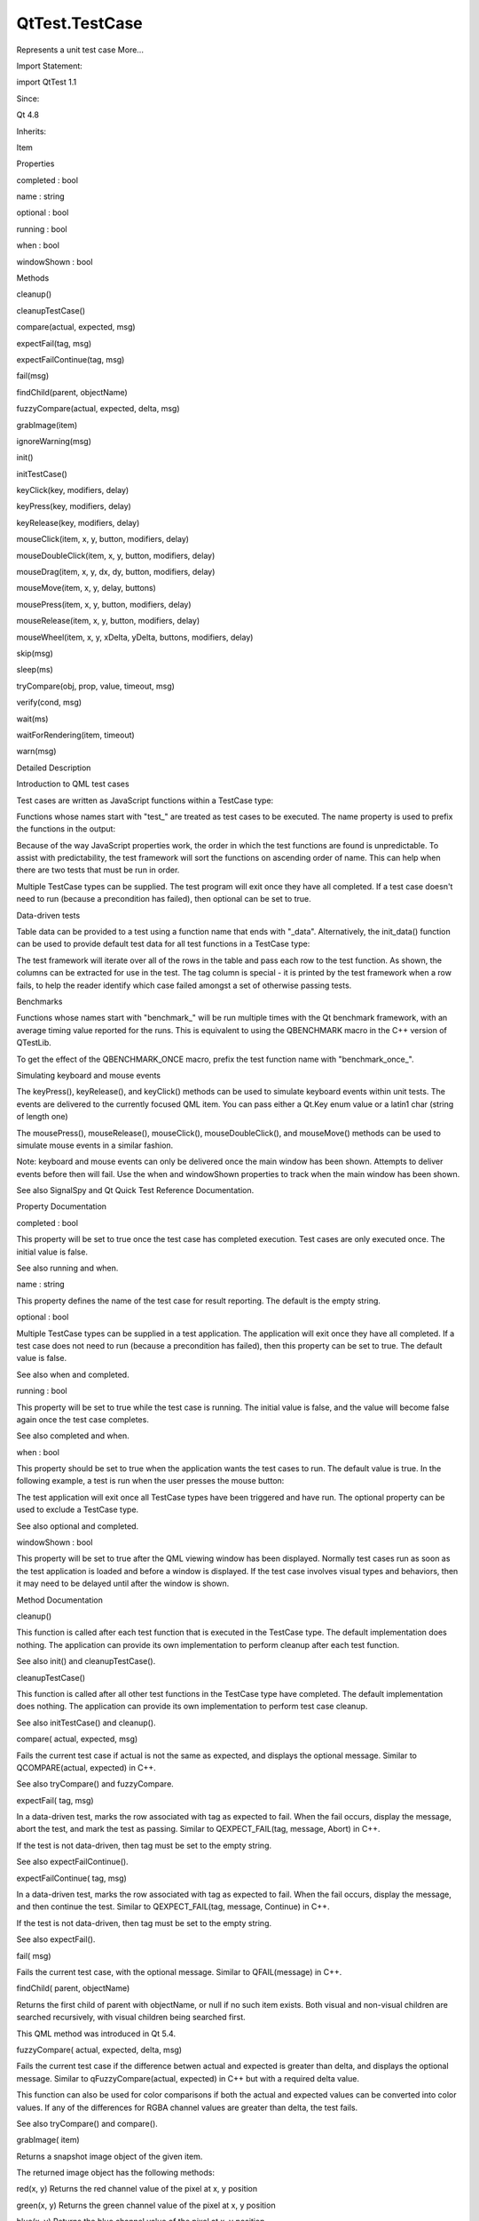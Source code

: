 QtTest.TestCase
===============

.. raw:: html

   <p>

Represents a unit test case More...

.. raw:: html

   </p>

.. raw:: html

   <!-- @@@TestCase -->

.. raw:: html

   <table class="alignedsummary">

.. raw:: html

   <tr>

.. raw:: html

   <td class="memItemLeft rightAlign topAlign">

Import Statement:

.. raw:: html

   </td>

.. raw:: html

   <td class="memItemRight bottomAlign">

import QtTest 1.1

.. raw:: html

   </td>

.. raw:: html

   </tr>

.. raw:: html

   <tr>

.. raw:: html

   <td class="memItemLeft rightAlign topAlign">

Since:

.. raw:: html

   </td>

.. raw:: html

   <td class="memItemRight bottomAlign">

Qt 4.8

.. raw:: html

   </td>

.. raw:: html

   </tr>

.. raw:: html

   <tr>

.. raw:: html

   <td class="memItemLeft rightAlign topAlign">

Inherits:

.. raw:: html

   </td>

.. raw:: html

   <td class="memItemRight bottomAlign">

.. raw:: html

   <p>

Item

.. raw:: html

   </p>

.. raw:: html

   </td>

.. raw:: html

   </tr>

.. raw:: html

   </table>

.. raw:: html

   <ul>

.. raw:: html

   </ul>

.. raw:: html

   <h2 id="properties">

Properties

.. raw:: html

   </h2>

.. raw:: html

   <ul>

.. raw:: html

   <li class="fn">

completed : bool

.. raw:: html

   </li>

.. raw:: html

   <li class="fn">

name : string

.. raw:: html

   </li>

.. raw:: html

   <li class="fn">

optional : bool

.. raw:: html

   </li>

.. raw:: html

   <li class="fn">

running : bool

.. raw:: html

   </li>

.. raw:: html

   <li class="fn">

when : bool

.. raw:: html

   </li>

.. raw:: html

   <li class="fn">

windowShown : bool

.. raw:: html

   </li>

.. raw:: html

   </ul>

.. raw:: html

   <h2 id="methods">

Methods

.. raw:: html

   </h2>

.. raw:: html

   <ul>

.. raw:: html

   <li class="fn">

cleanup()

.. raw:: html

   </li>

.. raw:: html

   <li class="fn">

cleanupTestCase()

.. raw:: html

   </li>

.. raw:: html

   <li class="fn">

compare(actual, expected, msg)

.. raw:: html

   </li>

.. raw:: html

   <li class="fn">

expectFail(tag, msg)

.. raw:: html

   </li>

.. raw:: html

   <li class="fn">

expectFailContinue(tag, msg)

.. raw:: html

   </li>

.. raw:: html

   <li class="fn">

fail(msg)

.. raw:: html

   </li>

.. raw:: html

   <li class="fn">

findChild(parent, objectName)

.. raw:: html

   </li>

.. raw:: html

   <li class="fn">

fuzzyCompare(actual, expected, delta, msg)

.. raw:: html

   </li>

.. raw:: html

   <li class="fn">

grabImage(item)

.. raw:: html

   </li>

.. raw:: html

   <li class="fn">

ignoreWarning(msg)

.. raw:: html

   </li>

.. raw:: html

   <li class="fn">

init()

.. raw:: html

   </li>

.. raw:: html

   <li class="fn">

initTestCase()

.. raw:: html

   </li>

.. raw:: html

   <li class="fn">

keyClick(key, modifiers, delay)

.. raw:: html

   </li>

.. raw:: html

   <li class="fn">

keyPress(key, modifiers, delay)

.. raw:: html

   </li>

.. raw:: html

   <li class="fn">

keyRelease(key, modifiers, delay)

.. raw:: html

   </li>

.. raw:: html

   <li class="fn">

mouseClick(item, x, y, button, modifiers, delay)

.. raw:: html

   </li>

.. raw:: html

   <li class="fn">

mouseDoubleClick(item, x, y, button, modifiers, delay)

.. raw:: html

   </li>

.. raw:: html

   <li class="fn">

mouseDrag(item, x, y, dx, dy, button, modifiers, delay)

.. raw:: html

   </li>

.. raw:: html

   <li class="fn">

mouseMove(item, x, y, delay, buttons)

.. raw:: html

   </li>

.. raw:: html

   <li class="fn">

mousePress(item, x, y, button, modifiers, delay)

.. raw:: html

   </li>

.. raw:: html

   <li class="fn">

mouseRelease(item, x, y, button, modifiers, delay)

.. raw:: html

   </li>

.. raw:: html

   <li class="fn">

mouseWheel(item, x, y, xDelta, yDelta, buttons, modifiers, delay)

.. raw:: html

   </li>

.. raw:: html

   <li class="fn">

skip(msg)

.. raw:: html

   </li>

.. raw:: html

   <li class="fn">

sleep(ms)

.. raw:: html

   </li>

.. raw:: html

   <li class="fn">

tryCompare(obj, prop, value, timeout, msg)

.. raw:: html

   </li>

.. raw:: html

   <li class="fn">

verify(cond, msg)

.. raw:: html

   </li>

.. raw:: html

   <li class="fn">

wait(ms)

.. raw:: html

   </li>

.. raw:: html

   <li class="fn">

waitForRendering(item, timeout)

.. raw:: html

   </li>

.. raw:: html

   <li class="fn">

warn(msg)

.. raw:: html

   </li>

.. raw:: html

   </ul>

.. raw:: html

   <!-- $$$TestCase-description -->

.. raw:: html

   <h2 id="details">

Detailed Description

.. raw:: html

   </h2>

.. raw:: html

   </p>

.. raw:: html

   <h2 id="introduction-to-qml-test-cases">

Introduction to QML test cases

.. raw:: html

   </h2>

.. raw:: html

   <p>

Test cases are written as JavaScript functions within a TestCase type:

.. raw:: html

   </p>

.. raw:: html

   <pre class="cpp">import <span class="type">QtQuick</span> <span class="number">2.0</span>
   import <span class="type">QtTest</span> <span class="number">1.0</span>
   TestCase {
   name: <span class="string">&quot;MathTests&quot;</span>
   function test_math() {
   compare(<span class="number">2</span> <span class="operator">+</span> <span class="number">2</span><span class="operator">,</span> <span class="number">4</span><span class="operator">,</span> <span class="string">&quot;2 + 2 = 4&quot;</span>)
   }
   function test_fail() {
   compare(<span class="number">2</span> <span class="operator">+</span> <span class="number">2</span><span class="operator">,</span> <span class="number">5</span><span class="operator">,</span> <span class="string">&quot;2 + 2 = 5&quot;</span>)
   }
   }</pre>

.. raw:: html

   <p>

Functions whose names start with "test\_" are treated as test cases to
be executed. The name property is used to prefix the functions in the
output:

.. raw:: html

   </p>

.. raw:: html

   <pre class="cpp"><span class="operator">*</span><span class="operator">*</span><span class="operator">*</span><span class="operator">*</span><span class="operator">*</span><span class="operator">*</span><span class="operator">*</span><span class="operator">*</span><span class="operator">*</span> Start testing of MathTests <span class="operator">*</span><span class="operator">*</span><span class="operator">*</span><span class="operator">*</span><span class="operator">*</span><span class="operator">*</span><span class="operator">*</span><span class="operator">*</span><span class="operator">*</span>
   Config: Using <span class="type">QTest</span> library <span class="number">4.7.2</span><span class="operator">,</span> <span class="type">Qt</span> <span class="number">4.7.2</span>
   PASS   : MathTests<span class="operator">::</span><a href="#initTestCase-method">initTestCase</a>()
   FAIL<span class="operator">!</span>  : MathTests<span class="operator">::</span>test_fail() <span class="number">2</span> <span class="operator">+</span> <span class="number">2</span> <span class="operator">=</span> <span class="number">5</span>
   Actual (): <span class="number">4</span>
   Expected (): <span class="number">5</span>
   Loc: <span class="operator">[</span><span class="operator">/</span>home<span class="operator">/</span><span class="operator">.</span><span class="operator">.</span><span class="operator">.</span><span class="operator">/</span>tst_math<span class="operator">.</span>qml(<span class="number">12</span>)<span class="operator">]</span>
   PASS   : MathTests<span class="operator">::</span>test_math()
   PASS   : MathTests<span class="operator">::</span><a href="#cleanupTestCase-method">cleanupTestCase</a>()
   Totals: <span class="number">3</span> passed<span class="operator">,</span> <span class="number">1</span> failed<span class="operator">,</span> <span class="number">0</span> skipped
   <span class="operator">*</span><span class="operator">*</span><span class="operator">*</span><span class="operator">*</span><span class="operator">*</span><span class="operator">*</span><span class="operator">*</span><span class="operator">*</span><span class="operator">*</span> Finished testing of MathTests <span class="operator">*</span><span class="operator">*</span><span class="operator">*</span><span class="operator">*</span><span class="operator">*</span><span class="operator">*</span><span class="operator">*</span><span class="operator">*</span><span class="operator">*</span></pre>

.. raw:: html

   <p>

Because of the way JavaScript properties work, the order in which the
test functions are found is unpredictable. To assist with
predictability, the test framework will sort the functions on ascending
order of name. This can help when there are two tests that must be run
in order.

.. raw:: html

   </p>

.. raw:: html

   <p>

Multiple TestCase types can be supplied. The test program will exit once
they have all completed. If a test case doesn't need to run (because a
precondition has failed), then optional can be set to true.

.. raw:: html

   </p>

.. raw:: html

   <h2 id="data-driven-tests">

Data-driven tests

.. raw:: html

   </h2>

.. raw:: html

   <p>

Table data can be provided to a test using a function name that ends
with "\_data". Alternatively, the init\_data() function can be used to
provide default test data for all test functions in a TestCase type:

.. raw:: html

   </p>

.. raw:: html

   <pre class="cpp">import <span class="type">QtQuick</span> <span class="number">2.0</span>
   import <span class="type">QtTest</span> <span class="number">1.1</span>
   TestCase {
   name: <span class="string">&quot;DataTests&quot;</span>
   function init_data() {
   <span class="keyword">return</span> <span class="operator">[</span>
   {tag:<span class="string">&quot;init_data_1&quot;</span><span class="operator">,</span> a:<span class="number">1</span><span class="operator">,</span> b:<span class="number">2</span><span class="operator">,</span> answer: <span class="number">3</span>}<span class="operator">,</span>
   {tag:<span class="string">&quot;init_data_2&quot;</span><span class="operator">,</span> a:<span class="number">2</span><span class="operator">,</span> b:<span class="number">4</span><span class="operator">,</span> answer: <span class="number">6</span>}
   <span class="operator">]</span>;
   }
   function test_table_data() {
   <span class="keyword">return</span> <span class="operator">[</span>
   {tag: <span class="string">&quot;2 + 2 = 4&quot;</span><span class="operator">,</span> a: <span class="number">2</span><span class="operator">,</span> b: <span class="number">2</span><span class="operator">,</span> answer: <span class="number">4</span> }<span class="operator">,</span>
   {tag: <span class="string">&quot;2 + 6 = 8&quot;</span><span class="operator">,</span> a: <span class="number">2</span><span class="operator">,</span> b: <span class="number">6</span><span class="operator">,</span> answer: <span class="number">8</span> }<span class="operator">,</span>
   <span class="operator">]</span>
   }
   function test_table(data) {
   <span class="comment">//data comes from test_table_data</span>
   compare(data<span class="operator">.</span>a <span class="operator">+</span> data<span class="operator">.</span>b<span class="operator">,</span> data<span class="operator">.</span>answer)
   }
   function test__default_table(data) {
   <span class="comment">//data comes from init_data</span>
   compare(data<span class="operator">.</span>a <span class="operator">+</span> data<span class="operator">.</span>b<span class="operator">,</span> data<span class="operator">.</span>answer)
   }
   }</pre>

.. raw:: html

   <p>

The test framework will iterate over all of the rows in the table and
pass each row to the test function. As shown, the columns can be
extracted for use in the test. The tag column is special - it is printed
by the test framework when a row fails, to help the reader identify
which case failed amongst a set of otherwise passing tests.

.. raw:: html

   </p>

.. raw:: html

   <h2 id="benchmarks">

Benchmarks

.. raw:: html

   </h2>

.. raw:: html

   <p>

Functions whose names start with "benchmark\_" will be run multiple
times with the Qt benchmark framework, with an average timing value
reported for the runs. This is equivalent to using the QBENCHMARK macro
in the C++ version of QTestLib.

.. raw:: html

   </p>

.. raw:: html

   <pre class="cpp">TestCase {
   id: top
   name: <span class="string">&quot;CreateBenchmark&quot;</span>
   function benchmark_create_component() {
   var component <span class="operator">=</span> <span class="type">Qt</span><span class="operator">.</span>createComponent(<span class="string">&quot;item.qml&quot;</span>)
   var obj <span class="operator">=</span> component<span class="operator">.</span>createObject(top)
   obj<span class="operator">.</span>destroy()
   component<span class="operator">.</span>destroy()
   }
   }
   RESULT : CreateBenchmark<span class="operator">::</span>benchmark_create_component:
   <span class="number">0.23</span> msecs per iteration (total: <span class="number">60</span><span class="operator">,</span> iterations: <span class="number">256</span>)
   PASS   : CreateBenchmark<span class="operator">::</span>benchmark_create_component()</pre>

.. raw:: html

   <p>

To get the effect of the QBENCHMARK\_ONCE macro, prefix the test
function name with "benchmark\_once\_".

.. raw:: html

   </p>

.. raw:: html

   <h2 id="simulating-keyboard-and-mouse-events">

Simulating keyboard and mouse events

.. raw:: html

   </h2>

.. raw:: html

   <p>

The keyPress(), keyRelease(), and keyClick() methods can be used to
simulate keyboard events within unit tests. The events are delivered to
the currently focused QML item. You can pass either a Qt.Key enum value
or a latin1 char (string of length one)

.. raw:: html

   </p>

.. raw:: html

   <pre class="cpp">Rectangle {
   width: <span class="number">50</span>; height: <span class="number">50</span>
   focus: <span class="keyword">true</span>
   TestCase {
   name: <span class="string">&quot;KeyClick&quot;</span>
   when: windowShown
   function test_key_click() {
   keyClick(<span class="type">Qt</span><span class="operator">.</span>Key_Left)
   keyClick(<span class="string">&quot;a&quot;</span>)
   <span class="operator">.</span><span class="operator">.</span><span class="operator">.</span>
   }
   }
   }</pre>

.. raw:: html

   <p>

The mousePress(), mouseRelease(), mouseClick(), mouseDoubleClick(), and
mouseMove() methods can be used to simulate mouse events in a similar
fashion.

.. raw:: html

   </p>

.. raw:: html

   <p>

Note: keyboard and mouse events can only be delivered once the main
window has been shown. Attempts to deliver events before then will fail.
Use the when and windowShown properties to track when the main window
has been shown.

.. raw:: html

   </p>

.. raw:: html

   <p>

See also SignalSpy and Qt Quick Test Reference Documentation.

.. raw:: html

   </p>

.. raw:: html

   <!-- @@@TestCase -->

.. raw:: html

   <h2>

Property Documentation

.. raw:: html

   </h2>

.. raw:: html

   <!-- $$$completed -->

.. raw:: html

   <table class="qmlname">

.. raw:: html

   <tr valign="top" id="completed-prop">

.. raw:: html

   <td class="tblQmlPropNode">

.. raw:: html

   <p>

completed : bool

.. raw:: html

   </p>

.. raw:: html

   </td>

.. raw:: html

   </tr>

.. raw:: html

   </table>

.. raw:: html

   <p>

This property will be set to true once the test case has completed
execution. Test cases are only executed once. The initial value is
false.

.. raw:: html

   </p>

.. raw:: html

   <p>

See also running and when.

.. raw:: html

   </p>

.. raw:: html

   <!-- @@@completed -->

.. raw:: html

   <table class="qmlname">

.. raw:: html

   <tr valign="top" id="name-prop">

.. raw:: html

   <td class="tblQmlPropNode">

.. raw:: html

   <p>

name : string

.. raw:: html

   </p>

.. raw:: html

   </td>

.. raw:: html

   </tr>

.. raw:: html

   </table>

.. raw:: html

   <p>

This property defines the name of the test case for result reporting.
The default is the empty string.

.. raw:: html

   </p>

.. raw:: html

   <pre class="cpp">TestCase {
   name: <span class="string">&quot;ButtonTests&quot;</span>
   <span class="operator">.</span><span class="operator">.</span><span class="operator">.</span>
   }</pre>

.. raw:: html

   <!-- @@@name -->

.. raw:: html

   <table class="qmlname">

.. raw:: html

   <tr valign="top" id="optional-prop">

.. raw:: html

   <td class="tblQmlPropNode">

.. raw:: html

   <p>

optional : bool

.. raw:: html

   </p>

.. raw:: html

   </td>

.. raw:: html

   </tr>

.. raw:: html

   </table>

.. raw:: html

   <p>

Multiple TestCase types can be supplied in a test application. The
application will exit once they have all completed. If a test case does
not need to run (because a precondition has failed), then this property
can be set to true. The default value is false.

.. raw:: html

   </p>

.. raw:: html

   <pre class="cpp">TestCase {
   when: <span class="keyword">false</span>
   optional: <span class="keyword">true</span>
   function test_not_run() {
   verify(<span class="keyword">false</span>)
   }
   }</pre>

.. raw:: html

   <p>

See also when and completed.

.. raw:: html

   </p>

.. raw:: html

   <!-- @@@optional -->

.. raw:: html

   <table class="qmlname">

.. raw:: html

   <tr valign="top" id="running-prop">

.. raw:: html

   <td class="tblQmlPropNode">

.. raw:: html

   <p>

running : bool

.. raw:: html

   </p>

.. raw:: html

   </td>

.. raw:: html

   </tr>

.. raw:: html

   </table>

.. raw:: html

   <p>

This property will be set to true while the test case is running. The
initial value is false, and the value will become false again once the
test case completes.

.. raw:: html

   </p>

.. raw:: html

   <p>

See also completed and when.

.. raw:: html

   </p>

.. raw:: html

   <!-- @@@running -->

.. raw:: html

   <table class="qmlname">

.. raw:: html

   <tr valign="top" id="when-prop">

.. raw:: html

   <td class="tblQmlPropNode">

.. raw:: html

   <p>

when : bool

.. raw:: html

   </p>

.. raw:: html

   </td>

.. raw:: html

   </tr>

.. raw:: html

   </table>

.. raw:: html

   <p>

This property should be set to true when the application wants the test
cases to run. The default value is true. In the following example, a
test is run when the user presses the mouse button:

.. raw:: html

   </p>

.. raw:: html

   <pre class="cpp">Rectangle {
   id: foo
   width: <span class="number">640</span>; height: <span class="number">480</span>
   color: <span class="string">&quot;cyan&quot;</span>
   MouseArea {
   id: area
   anchors<span class="operator">.</span>fill: parent
   }
   property bool bar: <span class="keyword">true</span>
   TestCase {
   name: <span class="string">&quot;ItemTests&quot;</span>
   when: area<span class="operator">.</span>pressed
   id: test1
   function test_bar() {
   verify(bar)
   }
   }
   }</pre>

.. raw:: html

   <p>

The test application will exit once all TestCase types have been
triggered and have run. The optional property can be used to exclude a
TestCase type.

.. raw:: html

   </p>

.. raw:: html

   <p>

See also optional and completed.

.. raw:: html

   </p>

.. raw:: html

   <!-- @@@when -->

.. raw:: html

   <table class="qmlname">

.. raw:: html

   <tr valign="top" id="windowShown-prop">

.. raw:: html

   <td class="tblQmlPropNode">

.. raw:: html

   <p>

windowShown : bool

.. raw:: html

   </p>

.. raw:: html

   </td>

.. raw:: html

   </tr>

.. raw:: html

   </table>

.. raw:: html

   <p>

This property will be set to true after the QML viewing window has been
displayed. Normally test cases run as soon as the test application is
loaded and before a window is displayed. If the test case involves
visual types and behaviors, then it may need to be delayed until after
the window is shown.

.. raw:: html

   </p>

.. raw:: html

   <pre class="cpp">Button {
   id: button
   onClicked: text <span class="operator">=</span> <span class="string">&quot;Clicked&quot;</span>
   TestCase {
   name: <span class="string">&quot;ClickTest&quot;</span>
   when: windowShown
   function test_click() {
   button<span class="operator">.</span>clicked();
   compare(button<span class="operator">.</span>text<span class="operator">,</span> <span class="string">&quot;Clicked&quot;</span>);
   }
   }
   }</pre>

.. raw:: html

   <!-- @@@windowShown -->

.. raw:: html

   <h2>

Method Documentation

.. raw:: html

   </h2>

.. raw:: html

   <!-- $$$cleanup -->

.. raw:: html

   <table class="qmlname">

.. raw:: html

   <tr valign="top" id="cleanup-method">

.. raw:: html

   <td class="tblQmlFuncNode">

.. raw:: html

   <p>

cleanup()

.. raw:: html

   </p>

.. raw:: html

   </td>

.. raw:: html

   </tr>

.. raw:: html

   </table>

.. raw:: html

   <p>

This function is called after each test function that is executed in the
TestCase type. The default implementation does nothing. The application
can provide its own implementation to perform cleanup after each test
function.

.. raw:: html

   </p>

.. raw:: html

   <p>

See also init() and cleanupTestCase().

.. raw:: html

   </p>

.. raw:: html

   <!-- @@@cleanup -->

.. raw:: html

   <table class="qmlname">

.. raw:: html

   <tr valign="top" id="cleanupTestCase-method">

.. raw:: html

   <td class="tblQmlFuncNode">

.. raw:: html

   <p>

cleanupTestCase()

.. raw:: html

   </p>

.. raw:: html

   </td>

.. raw:: html

   </tr>

.. raw:: html

   </table>

.. raw:: html

   <p>

This function is called after all other test functions in the TestCase
type have completed. The default implementation does nothing. The
application can provide its own implementation to perform test case
cleanup.

.. raw:: html

   </p>

.. raw:: html

   <p>

See also initTestCase() and cleanup().

.. raw:: html

   </p>

.. raw:: html

   <!-- @@@cleanupTestCase -->

.. raw:: html

   <table class="qmlname">

.. raw:: html

   <tr valign="top" id="compare-method">

.. raw:: html

   <td class="tblQmlFuncNode">

.. raw:: html

   <p>

compare( actual, expected, msg)

.. raw:: html

   </p>

.. raw:: html

   </td>

.. raw:: html

   </tr>

.. raw:: html

   </table>

.. raw:: html

   <p>

Fails the current test case if actual is not the same as expected, and
displays the optional message. Similar to QCOMPARE(actual, expected) in
C++.

.. raw:: html

   </p>

.. raw:: html

   <p>

See also tryCompare() and fuzzyCompare.

.. raw:: html

   </p>

.. raw:: html

   <!-- @@@compare -->

.. raw:: html

   <table class="qmlname">

.. raw:: html

   <tr valign="top" id="expectFail-method">

.. raw:: html

   <td class="tblQmlFuncNode">

.. raw:: html

   <p>

expectFail( tag, msg)

.. raw:: html

   </p>

.. raw:: html

   </td>

.. raw:: html

   </tr>

.. raw:: html

   </table>

.. raw:: html

   <p>

In a data-driven test, marks the row associated with tag as expected to
fail. When the fail occurs, display the message, abort the test, and
mark the test as passing. Similar to QEXPECT\_FAIL(tag, message, Abort)
in C++.

.. raw:: html

   </p>

.. raw:: html

   <p>

If the test is not data-driven, then tag must be set to the empty
string.

.. raw:: html

   </p>

.. raw:: html

   <p>

See also expectFailContinue().

.. raw:: html

   </p>

.. raw:: html

   <!-- @@@expectFail -->

.. raw:: html

   <table class="qmlname">

.. raw:: html

   <tr valign="top" id="expectFailContinue-method">

.. raw:: html

   <td class="tblQmlFuncNode">

.. raw:: html

   <p>

expectFailContinue( tag, msg)

.. raw:: html

   </p>

.. raw:: html

   </td>

.. raw:: html

   </tr>

.. raw:: html

   </table>

.. raw:: html

   <p>

In a data-driven test, marks the row associated with tag as expected to
fail. When the fail occurs, display the message, and then continue the
test. Similar to QEXPECT\_FAIL(tag, message, Continue) in C++.

.. raw:: html

   </p>

.. raw:: html

   <p>

If the test is not data-driven, then tag must be set to the empty
string.

.. raw:: html

   </p>

.. raw:: html

   <p>

See also expectFail().

.. raw:: html

   </p>

.. raw:: html

   <!-- @@@expectFailContinue -->

.. raw:: html

   <table class="qmlname">

.. raw:: html

   <tr valign="top" id="fail-method">

.. raw:: html

   <td class="tblQmlFuncNode">

.. raw:: html

   <p>

fail( msg)

.. raw:: html

   </p>

.. raw:: html

   </td>

.. raw:: html

   </tr>

.. raw:: html

   </table>

.. raw:: html

   <p>

Fails the current test case, with the optional message. Similar to
QFAIL(message) in C++.

.. raw:: html

   </p>

.. raw:: html

   <!-- @@@fail -->

.. raw:: html

   <table class="qmlname">

.. raw:: html

   <tr valign="top" id="findChild-method">

.. raw:: html

   <td class="tblQmlFuncNode">

.. raw:: html

   <p>

findChild( parent, objectName)

.. raw:: html

   </p>

.. raw:: html

   </td>

.. raw:: html

   </tr>

.. raw:: html

   </table>

.. raw:: html

   <p>

Returns the first child of parent with objectName, or null if no such
item exists. Both visual and non-visual children are searched
recursively, with visual children being searched first.

.. raw:: html

   </p>

.. raw:: html

   <pre class="cpp"><a href="#compare-method">compare</a>(findChild(item<span class="operator">,</span> <span class="string">&quot;childObject&quot;</span>)<span class="operator">,</span> expectedChildObject);</pre>

.. raw:: html

   <p>

This QML method was introduced in Qt 5.4.

.. raw:: html

   </p>

.. raw:: html

   <!-- @@@findChild -->

.. raw:: html

   <table class="qmlname">

.. raw:: html

   <tr valign="top" id="fuzzyCompare-method">

.. raw:: html

   <td class="tblQmlFuncNode">

.. raw:: html

   <p>

fuzzyCompare( actual, expected, delta, msg)

.. raw:: html

   </p>

.. raw:: html

   </td>

.. raw:: html

   </tr>

.. raw:: html

   </table>

.. raw:: html

   <p>

Fails the current test case if the difference betwen actual and expected
is greater than delta, and displays the optional message. Similar to
qFuzzyCompare(actual, expected) in C++ but with a required delta value.

.. raw:: html

   </p>

.. raw:: html

   <p>

This function can also be used for color comparisons if both the actual
and expected values can be converted into color values. If any of the
differences for RGBA channel values are greater than delta, the test
fails.

.. raw:: html

   </p>

.. raw:: html

   <p>

See also tryCompare() and compare().

.. raw:: html

   </p>

.. raw:: html

   <!-- @@@fuzzyCompare -->

.. raw:: html

   <table class="qmlname">

.. raw:: html

   <tr valign="top" id="grabImage-method">

.. raw:: html

   <td class="tblQmlFuncNode">

.. raw:: html

   <p>

grabImage( item)

.. raw:: html

   </p>

.. raw:: html

   </td>

.. raw:: html

   </tr>

.. raw:: html

   </table>

.. raw:: html

   <p>

Returns a snapshot image object of the given item.

.. raw:: html

   </p>

.. raw:: html

   <p>

The returned image object has the following methods:

.. raw:: html

   </p>

.. raw:: html

   <ul>

.. raw:: html

   <li>

red(x, y) Returns the red channel value of the pixel at x, y position

.. raw:: html

   </li>

.. raw:: html

   <li>

green(x, y) Returns the green channel value of the pixel at x, y
position

.. raw:: html

   </li>

.. raw:: html

   <li>

blue(x, y) Returns the blue channel value of the pixel at x, y position

.. raw:: html

   </li>

.. raw:: html

   <li>

alpha(x, y) Returns the alpha channel value of the pixel at x, y
position

.. raw:: html

   </li>

.. raw:: html

   <li>

pixel(x, y) Returns the color value of the pixel at x, y position For
example:

.. raw:: html

   <pre class="cpp">var image <span class="operator">=</span> grabImage(rect);
   <a href="#compare-method">compare</a>(image<span class="operator">.</span>red(<span class="number">10</span><span class="operator">,</span> <span class="number">10</span>)<span class="operator">,</span> <span class="number">255</span>);
   <a href="#compare-method">compare</a>(image<span class="operator">.</span>pixel(<span class="number">20</span><span class="operator">,</span> <span class="number">20</span>)<span class="operator">,</span> <span class="type">Qt</span><span class="operator">.</span>rgba(<span class="number">255</span><span class="operator">,</span> <span class="number">0</span><span class="operator">,</span> <span class="number">0</span><span class="operator">,</span> <span class="number">255</span>));</pre>

.. raw:: html

   </li>

.. raw:: html

   </ul>

.. raw:: html

   <!-- @@@grabImage -->

.. raw:: html

   <table class="qmlname">

.. raw:: html

   <tr valign="top" id="ignoreWarning-method">

.. raw:: html

   <td class="tblQmlFuncNode">

.. raw:: html

   <p>

ignoreWarning( msg)

.. raw:: html

   </p>

.. raw:: html

   </td>

.. raw:: html

   </tr>

.. raw:: html

   </table>

.. raw:: html

   <p>

Marks message as an ignored warning message. When it occurs, the warning
will not be printed and the test passes. If the message does not occur,
then the test will fail. Similar to QTest::ignoreMessage(QtWarningMsg,
message) in C++.

.. raw:: html

   </p>

.. raw:: html

   <p>

See also warn().

.. raw:: html

   </p>

.. raw:: html

   <!-- @@@ignoreWarning -->

.. raw:: html

   <table class="qmlname">

.. raw:: html

   <tr valign="top" id="init-method">

.. raw:: html

   <td class="tblQmlFuncNode">

.. raw:: html

   <p>

init()

.. raw:: html

   </p>

.. raw:: html

   </td>

.. raw:: html

   </tr>

.. raw:: html

   </table>

.. raw:: html

   <p>

This function is called before each test function that is executed in
the TestCase type. The default implementation does nothing. The
application can provide its own implementation to perform initialization
before each test function.

.. raw:: html

   </p>

.. raw:: html

   <p>

See also cleanup() and initTestCase().

.. raw:: html

   </p>

.. raw:: html

   <!-- @@@init -->

.. raw:: html

   <table class="qmlname">

.. raw:: html

   <tr valign="top" id="initTestCase-method">

.. raw:: html

   <td class="tblQmlFuncNode">

.. raw:: html

   <p>

initTestCase()

.. raw:: html

   </p>

.. raw:: html

   </td>

.. raw:: html

   </tr>

.. raw:: html

   </table>

.. raw:: html

   <p>

This function is called before any other test functions in the TestCase
type. The default implementation does nothing. The application can
provide its own implementation to perform test case initialization.

.. raw:: html

   </p>

.. raw:: html

   <p>

See also cleanupTestCase() and init().

.. raw:: html

   </p>

.. raw:: html

   <!-- @@@initTestCase -->

.. raw:: html

   <table class="qmlname">

.. raw:: html

   <tr valign="top" id="keyClick-method">

.. raw:: html

   <td class="tblQmlFuncNode">

.. raw:: html

   <p>

keyClick( key, modifiers, delay)

.. raw:: html

   </p>

.. raw:: html

   </td>

.. raw:: html

   </tr>

.. raw:: html

   </table>

.. raw:: html

   <p>

Simulates clicking of key with an optional modifier on the currently
focused item. If delay is larger than 0, the test will wait for delay
milliseconds.

.. raw:: html

   </p>

.. raw:: html

   <p>

See also keyPress() and keyRelease().

.. raw:: html

   </p>

.. raw:: html

   <!-- @@@keyClick -->

.. raw:: html

   <table class="qmlname">

.. raw:: html

   <tr valign="top" id="keyPress-method">

.. raw:: html

   <td class="tblQmlFuncNode">

.. raw:: html

   <p>

keyPress( key, modifiers, delay)

.. raw:: html

   </p>

.. raw:: html

   </td>

.. raw:: html

   </tr>

.. raw:: html

   </table>

.. raw:: html

   <p>

Simulates pressing a key with an optional modifier on the currently
focused item. If delay is larger than 0, the test will wait for delay
milliseconds.

.. raw:: html

   </p>

.. raw:: html

   <p>

Note: At some point you should release the key using keyRelease().

.. raw:: html

   </p>

.. raw:: html

   <p>

See also keyRelease() and keyClick().

.. raw:: html

   </p>

.. raw:: html

   <!-- @@@keyPress -->

.. raw:: html

   <table class="qmlname">

.. raw:: html

   <tr valign="top" id="keyRelease-method">

.. raw:: html

   <td class="tblQmlFuncNode">

.. raw:: html

   <p>

keyRelease( key, modifiers, delay)

.. raw:: html

   </p>

.. raw:: html

   </td>

.. raw:: html

   </tr>

.. raw:: html

   </table>

.. raw:: html

   <p>

Simulates releasing a key with an optional modifier on the currently
focused item. If delay is larger than 0, the test will wait for delay
milliseconds.

.. raw:: html

   </p>

.. raw:: html

   <p>

See also keyPress() and keyClick().

.. raw:: html

   </p>

.. raw:: html

   <!-- @@@keyRelease -->

.. raw:: html

   <table class="qmlname">

.. raw:: html

   <tr valign="top" id="mouseClick-method">

.. raw:: html

   <td class="tblQmlFuncNode">

.. raw:: html

   <p>

mouseClick( item, x, y, button, modifiers, delay)

.. raw:: html

   </p>

.. raw:: html

   </td>

.. raw:: html

   </tr>

.. raw:: html

   </table>

.. raw:: html

   <p>

Simulates clicking a mouse button with an optional modifier on an item.
The position of the click is defined by x and y. If delay is specified,
the test will wait for the specified amount of milliseconds before
pressing and before releasing the button.

.. raw:: html

   </p>

.. raw:: html

   <p>

The position given by x and y is transformed from the co-ordinate system
of item into window co-ordinates and then delivered. If item is obscured
by another item, or a child of item occupies that position, then the
event will be delivered to the other item instead.

.. raw:: html

   </p>

.. raw:: html

   <p>

See also mousePress(), mouseRelease(), mouseDoubleClick(), mouseMove(),
mouseDrag(), and mouseWheel().

.. raw:: html

   </p>

.. raw:: html

   <!-- @@@mouseClick -->

.. raw:: html

   <table class="qmlname">

.. raw:: html

   <tr valign="top" id="mouseDoubleClick-method">

.. raw:: html

   <td class="tblQmlFuncNode">

.. raw:: html

   <p>

mouseDoubleClick( item, x, y, button, modifiers, delay)

.. raw:: html

   </p>

.. raw:: html

   </td>

.. raw:: html

   </tr>

.. raw:: html

   </table>

.. raw:: html

   <p>

Simulates double-clicking a mouse button with an optional modifier on an
item. The position of the click is defined by x and y. If delay is
specified, the test will wait for the specified amount of milliseconds
before pressing and before releasing the button.

.. raw:: html

   </p>

.. raw:: html

   <p>

The position given by x and y is transformed from the co-ordinate system
of item into window co-ordinates and then delivered. If item is obscured
by another item, or a child of item occupies that position, then the
event will be delivered to the other item instead.

.. raw:: html

   </p>

.. raw:: html

   <p>

See also mousePress(), mouseRelease(), mouseClick(), mouseMove(),
mouseDrag(), and mouseWheel().

.. raw:: html

   </p>

.. raw:: html

   <!-- @@@mouseDoubleClick -->

.. raw:: html

   <table class="qmlname">

.. raw:: html

   <tr valign="top" id="mouseDrag-method">

.. raw:: html

   <td class="tblQmlFuncNode">

.. raw:: html

   <p>

mouseDrag( item, x, y, dx, dy, button, modifiers, delay)

.. raw:: html

   </p>

.. raw:: html

   </td>

.. raw:: html

   </tr>

.. raw:: html

   </table>

.. raw:: html

   <p>

Simulates dragging the mouse on an item with button pressed and an
optional modifier. The initial drag position is defined by x and y, and
drag distance is defined by dx and dy. If delay is specified, the test
will wait for the specified amount of milliseconds before releasing the
button.

.. raw:: html

   </p>

.. raw:: html

   <p>

The position given by x and y is transformed from the co-ordinate system
of item into window co-ordinates and then delivered. If item is obscured
by another item, or a child of item occupies that position, then the
event will be delivered to the other item instead.

.. raw:: html

   </p>

.. raw:: html

   <p>

Note: this method does not imply a drop action, to make a drop, an
additional mouseRelease(item, x + dx, y + dy) is needed.

.. raw:: html

   </p>

.. raw:: html

   <p>

See also mousePress(), mouseClick(), mouseDoubleClick(), mouseMove(),
mouseRelease(), and mouseWheel().

.. raw:: html

   </p>

.. raw:: html

   <!-- @@@mouseDrag -->

.. raw:: html

   <table class="qmlname">

.. raw:: html

   <tr valign="top" id="mouseMove-method">

.. raw:: html

   <td class="tblQmlFuncNode">

.. raw:: html

   <p>

mouseMove( item, x, y, delay, buttons)

.. raw:: html

   </p>

.. raw:: html

   </td>

.. raw:: html

   </tr>

.. raw:: html

   </table>

.. raw:: html

   <p>

Moves the mouse pointer to the position given by x and y within item. If
a delay (in milliseconds) is given, the test will wait before moving the
mouse pointer.

.. raw:: html

   </p>

.. raw:: html

   <p>

The position given by x and y is transformed from the co-ordinate system
of item into window co-ordinates and then delivered. If item is obscured
by another item, or a child of item occupies that position, then the
event will be delivered to the other item instead.

.. raw:: html

   </p>

.. raw:: html

   <p>

See also mousePress(), mouseRelease(), mouseClick(), mouseDoubleClick(),
mouseDrag(), and mouseWheel().

.. raw:: html

   </p>

.. raw:: html

   <!-- @@@mouseMove -->

.. raw:: html

   <table class="qmlname">

.. raw:: html

   <tr valign="top" id="mousePress-method">

.. raw:: html

   <td class="tblQmlFuncNode">

.. raw:: html

   <p>

mousePress( item, x, y, button, modifiers, delay)

.. raw:: html

   </p>

.. raw:: html

   </td>

.. raw:: html

   </tr>

.. raw:: html

   </table>

.. raw:: html

   <p>

Simulates pressing a mouse button with an optional modifier on an item.
The position is defined by x and y. If delay is specified, the test will
wait for the specified amount of milliseconds before the press.

.. raw:: html

   </p>

.. raw:: html

   <p>

The position given by x and y is transformed from the co-ordinate system
of item into window co-ordinates and then delivered. If item is obscured
by another item, or a child of item occupies that position, then the
event will be delivered to the other item instead.

.. raw:: html

   </p>

.. raw:: html

   <p>

See also mouseRelease(), mouseClick(), mouseDoubleClick(), mouseMove(),
mouseDrag(), and mouseWheel().

.. raw:: html

   </p>

.. raw:: html

   <!-- @@@mousePress -->

.. raw:: html

   <table class="qmlname">

.. raw:: html

   <tr valign="top" id="mouseRelease-method">

.. raw:: html

   <td class="tblQmlFuncNode">

.. raw:: html

   <p>

mouseRelease( item, x, y, button, modifiers, delay)

.. raw:: html

   </p>

.. raw:: html

   </td>

.. raw:: html

   </tr>

.. raw:: html

   </table>

.. raw:: html

   <p>

Simulates releasing a mouse button with an optional modifier on an item.
The position of the release is defined by x and y. If delay is
specified, the test will wait for the specified amount of milliseconds
before releasing the button.

.. raw:: html

   </p>

.. raw:: html

   <p>

The position given by x and y is transformed from the co-ordinate system
of item into window co-ordinates and then delivered. If item is obscured
by another item, or a child of item occupies that position, then the
event will be delivered to the other item instead.

.. raw:: html

   </p>

.. raw:: html

   <p>

See also mousePress(), mouseClick(), mouseDoubleClick(), mouseMove(),
mouseDrag(), and mouseWheel().

.. raw:: html

   </p>

.. raw:: html

   <!-- @@@mouseRelease -->

.. raw:: html

   <table class="qmlname">

.. raw:: html

   <tr valign="top" id="mouseWheel-method">

.. raw:: html

   <td class="tblQmlFuncNode">

.. raw:: html

   <p>

mouseWheel( item, x, y, xDelta, yDelta, buttons, modifiers, delay)

.. raw:: html

   </p>

.. raw:: html

   </td>

.. raw:: html

   </tr>

.. raw:: html

   </table>

.. raw:: html

   <p>

Simulates rotating the mouse wheel on an item with button pressed and an
optional modifier. The position of the wheel event is defined by x and
y. If delay is specified, the test will wait for the specified amount of
milliseconds before releasing the button.

.. raw:: html

   </p>

.. raw:: html

   <p>

The position given by x and y is transformed from the co-ordinate system
of item into window co-ordinates and then delivered. If item is obscured
by another item, or a child of item occupies that position, then the
event will be delivered to the other item instead.

.. raw:: html

   </p>

.. raw:: html

   <p>

The xDelta and yDelta contain the wheel rotation distance in eighths of
a degree. see QWheelEvent::angleDelta() for more details.

.. raw:: html

   </p>

.. raw:: html

   <p>

See also mousePress(), mouseClick(), mouseDoubleClick(), mouseMove(),
mouseRelease(), mouseDrag(), and QWheelEvent::angleDelta().

.. raw:: html

   </p>

.. raw:: html

   <!-- @@@mouseWheel -->

.. raw:: html

   <table class="qmlname">

.. raw:: html

   <tr valign="top" id="skip-method">

.. raw:: html

   <td class="tblQmlFuncNode">

.. raw:: html

   <p>

skip( msg)

.. raw:: html

   </p>

.. raw:: html

   </td>

.. raw:: html

   </tr>

.. raw:: html

   </table>

.. raw:: html

   <p>

Skips the current test case and prints the optional message. If this is
a data-driven test, then only the current row is skipped. Similar to
QSKIP(message) in C++.

.. raw:: html

   </p>

.. raw:: html

   <!-- @@@skip -->

.. raw:: html

   <table class="qmlname">

.. raw:: html

   <tr valign="top" id="sleep-method">

.. raw:: html

   <td class="tblQmlFuncNode">

.. raw:: html

   <p>

sleep( ms)

.. raw:: html

   </p>

.. raw:: html

   </td>

.. raw:: html

   </tr>

.. raw:: html

   </table>

.. raw:: html

   <p>

Sleeps for ms milliseconds without processing Qt events.

.. raw:: html

   </p>

.. raw:: html

   <p>

See also wait() and waitForRendering().

.. raw:: html

   </p>

.. raw:: html

   <!-- @@@sleep -->

.. raw:: html

   <table class="qmlname">

.. raw:: html

   <tr valign="top" id="tryCompare-method">

.. raw:: html

   <td class="tblQmlFuncNode">

.. raw:: html

   <p>

tryCompare( obj, prop, value, timeout, msg)

.. raw:: html

   </p>

.. raw:: html

   </td>

.. raw:: html

   </tr>

.. raw:: html

   </table>

.. raw:: html

   <p>

Fails the current test case if the specified property on obj is not the
same as expected, and displays the optional message. The test will be
retried multiple times until the timeout (in milliseconds) is reached.

.. raw:: html

   </p>

.. raw:: html

   <p>

This function is intended for testing applications where a property
changes value based on asynchronous events. Use compare() for testing
synchronous property changes.

.. raw:: html

   </p>

.. raw:: html

   <pre class="cpp">tryCompare(img<span class="operator">,</span> <span class="string">&quot;status&quot;</span><span class="operator">,</span> BorderImage<span class="operator">.</span>Ready)
   <a href="#compare-method">compare</a>(img<span class="operator">.</span>width<span class="operator">,</span> <span class="number">120</span>)
   <a href="#compare-method">compare</a>(img<span class="operator">.</span>height<span class="operator">,</span> <span class="number">120</span>)
   <a href="#compare-method">compare</a>(img<span class="operator">.</span>horizontalTileMode<span class="operator">,</span> BorderImage<span class="operator">.</span>Stretch)
   <a href="#compare-method">compare</a>(img<span class="operator">.</span>verticalTileMode<span class="operator">,</span> BorderImage<span class="operator">.</span>Stretch)</pre>

.. raw:: html

   <p>

SignalSpy::wait() provides an alternative method to wait for a signal to
be emitted.

.. raw:: html

   </p>

.. raw:: html

   <p>

See also compare() and SignalSpy::wait().

.. raw:: html

   </p>

.. raw:: html

   <!-- @@@tryCompare -->

.. raw:: html

   <table class="qmlname">

.. raw:: html

   <tr valign="top" id="verify-method">

.. raw:: html

   <td class="tblQmlFuncNode">

.. raw:: html

   <p>

verify( cond, msg)

.. raw:: html

   </p>

.. raw:: html

   </td>

.. raw:: html

   </tr>

.. raw:: html

   </table>

.. raw:: html

   <p>

Fails the current test case if condition is false, and displays the
optional message. Similar to QVERIFY(condition) or QVERIFY2(condition,
message) in C++.

.. raw:: html

   </p>

.. raw:: html

   <!-- @@@verify -->

.. raw:: html

   <table class="qmlname">

.. raw:: html

   <tr valign="top" id="wait-method">

.. raw:: html

   <td class="tblQmlFuncNode">

.. raw:: html

   <p>

wait( ms)

.. raw:: html

   </p>

.. raw:: html

   </td>

.. raw:: html

   </tr>

.. raw:: html

   </table>

.. raw:: html

   <p>

Waits for ms milliseconds while processing Qt events.

.. raw:: html

   </p>

.. raw:: html

   <p>

See also sleep() and waitForRendering().

.. raw:: html

   </p>

.. raw:: html

   <!-- @@@wait -->

.. raw:: html

   <table class="qmlname">

.. raw:: html

   <tr valign="top" id="waitForRendering-method">

.. raw:: html

   <td class="tblQmlFuncNode">

.. raw:: html

   <p>

waitForRendering( item, timeout)

.. raw:: html

   </p>

.. raw:: html

   </td>

.. raw:: html

   </tr>

.. raw:: html

   </table>

.. raw:: html

   <p>

Waits for timeout milliseconds or until the item is rendered by the
renderer. Returns true if item is rendered in timeout milliseconds,
otherwise returns false. The default timeout value is 5000.

.. raw:: html

   </p>

.. raw:: html

   <p>

See also sleep() and wait().

.. raw:: html

   </p>

.. raw:: html

   <!-- @@@waitForRendering -->

.. raw:: html

   <table class="qmlname">

.. raw:: html

   <tr valign="top" id="warn-method">

.. raw:: html

   <td class="tblQmlFuncNode">

.. raw:: html

   <p>

warn( msg)

.. raw:: html

   </p>

.. raw:: html

   </td>

.. raw:: html

   </tr>

.. raw:: html

   </table>

.. raw:: html

   <p>

Prints message as a warning message. Similar to QWARN(message) in C++.

.. raw:: html

   </p>

.. raw:: html

   <p>

See also ignoreWarning().

.. raw:: html

   </p>

.. raw:: html

   <!-- @@@warn -->


